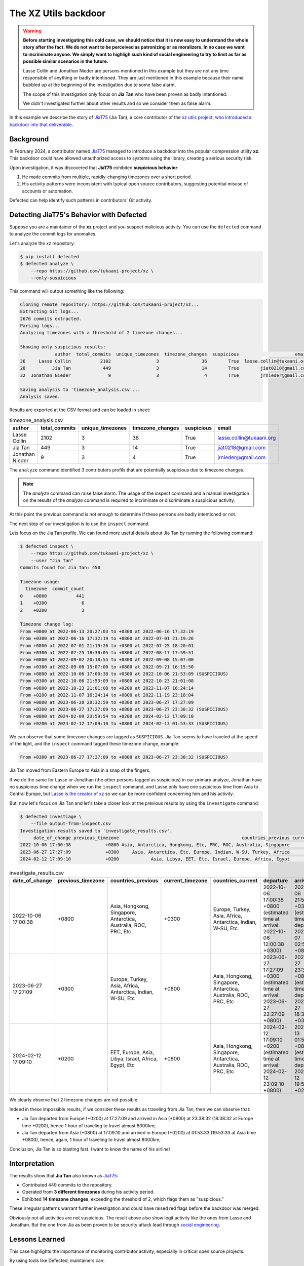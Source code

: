 .. _The XZ Utils backdoor:

The XZ Utils backdoor
=====================

.. warning::
    **Before starting investigating this cold case, we should notice that
    it is now easy to understand the whole story after the fact. We do not
    want to be perceived as patronizing or as moralizers. In no case we
    want to incriminate anyone. We simply want to highligh
    such kind of social engineering to try to limit as far as possible
    similar scenarios in the future.**

    Lasse Collin and Jonathan Nieder are persons mentioned in this example
    but they are not any time responsible of anything or badly intentioned.
    They are just mentioned in this example because their name bubbled
    up at the beginning of the investigation due to some false alarm,

    The scope of this investigation only focus on **Jia Tan** who
    have been proven as badly intentioned.

    We didn't investigated further about other results and so we
    consider them as false alarm.

In this example we describe the story of `JiaT75
<https://github.com/JiaT75>`_ (Jia Tan), a core contributor of the
`xz utils project <https://github.com/tukaani-project/xz/>`_,
`who introduced a backdoor into that deliverable
<https://en.wikipedia.org/wiki/XZ_Utils_backdoor>`_.

Background
----------

In February 2024, a contributor named `JiaT75
<https://github.com/JiaT75>`_ managed to introduce a backdoor into
the popular compression utility **xz**. This backdoor could have
allowed unauthorized access to systems using the library, creating a
serious security risk.

Upon investigation, it was discovered that **JiaT75** exhibited
**suspicious behavior**:

1. He made commits from multiple, rapidly-changing timezones over
   a short period.
2. His activity patterns were inconsistent with typical open source
   contributors, suggesting potential misuse of accounts or automation.

Defected can help identify such patterns in contributors' Git activity.

Detecting JiaT75's Behavior with Defected
-----------------------------------------

Suppose you are a maintainer of the **xz** project and you suspect
malicious activity. You can use the ``defected`` command to analyze
the commit logs for anomalies.

Let's analyze the xz repository:

.. code-block::

   $ pip install defected
   $ defected analyze \
       --repo https://github.com/tukaani-project/xz \
       --only-suspicious

This command will output something like the following:

.. code-block::

   Cloning remote repository: https://github.com/tukaani-project/xz...
   Extracting Git logs...
   2676 commits extracted.
   Parsing logs...
   Analyzing timezones with a threshold of 2 timezone changes...

   Showing only suspicious results:
                author  total_commits  unique_timezones  timezone_changes  suspicious                     email
   36     Lasse Collin           2102                 3                36        True  lasse.collin@tukaani.org
   28          Jia Tan            449                 3                14        True        jiat0218@gmail.com
   32  Jonathan Nieder              9                 3                 4        True        jrnieder@gmail.com

   Saving analysis to 'timezone_analysis.csv'...
   Analysis saved.

Results are exported at the CSV format and can be loaded in sheet:

.. list-table:: timezone_analysis.csv
   :header-rows: 1

   * - author
     - total_commits
     - unique_timezones
     - timezone_changes
     - suspicious
     - email
   * - Lasse Collin
     - 2102
     - 3
     - 36
     - True
     - lasse.collin@tukaani.org
   * - Jia Tan
     - 449
     - 3
     - 14
     - True
     - jiat0218@gmail.com
   * - Jonathan Nieder
     - 9
     - 3
     - 4
     - True
     - jrnieder@gmail.com

The ``analyze`` command identified 3 contributors profils that
are potentially suspicious due to timezone changes.

.. note::
   The `analyze` command can raise false alarm. The usage of the
   `inspect` command and a manual investigation on the results
   of the `analyze` command is required to incriminate or discriminate
   a suspicious activity.

At this point the previous command is not enough to determine if
these persons are badly intentioned or not.

The next step of our investigation is to use the ``inspect`` command.

Lets focus on the Jia Tan profile. We can found more useful details
about Jia Tan by running the following command:

.. code-block::

    $ defected inspect \
        --repo https://github.com/tukaani-project/xz \
        --user "Jia Tan"
    Commits found for Jia Tan: 450

    Timezone usage:
      timezone  commit_count
    0    +0800           441
    1    +0300             6
    2    +0200             3

    Timezone change log:
    From +0800 at 2022-06-13 20:27:03 to +0300 at 2022-06-16 17:32:19
    From +0300 at 2022-06-16 17:32:19 to +0800 at 2022-07-01 21:19:26
    From +0800 at 2022-07-01 21:19:26 to +0300 at 2022-07-25 18:20:01
    From +0300 at 2022-07-25 18:30:05 to +0800 at 2022-08-17 17:59:51
    From +0800 at 2022-09-02 20:18:55 to +0300 at 2022-09-08 15:07:00
    From +0300 at 2022-09-08 15:07:00 to +0800 at 2022-09-21 16:15:50
    From +0800 at 2022-10-06 17:00:38 to +0300 at 2022-10-06 21:53:09 (SUSPICIOUS)
    From +0300 at 2022-10-06 21:53:09 to +0800 at 2022-10-23 21:01:08
    From +0800 at 2022-10-23 21:01:08 to +0200 at 2022-11-07 16:24:14
    From +0200 at 2022-11-07 16:24:14 to +0800 at 2022-11-19 23:18:04
    From +0800 at 2023-06-20 20:32:59 to +0300 at 2023-06-27 17:27:09
    From +0300 at 2023-06-27 17:27:09 to +0800 at 2023-06-27 23:38:32 (SUSPICIOUS)
    From +0800 at 2024-02-09 23:59:54 to +0200 at 2024-02-12 17:09:10
    From +0200 at 2024-02-12 17:09:10 to +0800 at 2024-02-13 01:53:33 (SUSPICIOUS)

We can observe that some timezone changes are tagged as ``SUSPICIOUS``.
Jia Tan seems to have traveled at the speed of the light,
and the ``inspect`` command tagged these timezone change, example:

.. code-block::

    From +0300 at 2023-06-27 17:27:09 to +0800 at 2023-06-27 23:38:32 (SUSPICIOUS)

Jia Tan moved from Eastern Europe to Asia in a snap of the fingers.

If we do the same for Lasse or Jonathan (the other persons tagged as
suspicious) in our primary analyze, Jonathan have no suspicious time
change when we run the ``inspect`` command, and Lasse only have one
suspicious time from Asia to Central Europe, but `Lasse is the creator
of xz <https://github.com/tukaani-project/xz/graphs/contributors>`_ so
we can be more confident concerning him and his activity.

But, now let's focus on Jia Tan and let's take a closer look at
the previous results by using the ``investigate`` command:

.. code-block::

    $ defected investiage \
        --file output-from-inspect.csv
    Investigation results saved to 'investigate_results.csv'.
         date_of_change previous_timezone                                              countries_previous current_timezone                                               countries_current                                                        departure                                                          arrival  physically_possible
    2022-10-06 17:00:38             +0800 Asia, Antarctica, Hongkong, Etc, PRC, ROC, Australia, Singapore            +0300     Asia, Antarctica, Etc, Europe, Indian, W-SU, Turkey, Africa 2022-10-06 17:00:38 +0800 (estimated time at arrival: 2022-10-06 12:00:38 +0300) 2022-10-06 21:53:09 +0300 (estimated time at departure: 2022-10-07 02:53:09 +0800)                 True
    2023-06-27 17:27:09             +0300     Asia, Antarctica, Etc, Europe, Indian, W-SU, Turkey, Africa            +0800 Asia, Antarctica, Hongkong, Etc, PRC, ROC, Australia, Singapore 2023-06-27 17:27:09 +0300 (estimated time at arrival: 2023-06-27 22:27:09 +0800) 2023-06-27 23:38:32 +0800 (estimated time at departure: 2023-06-27 18:38:32 +0300)                False
    2024-02-12 17:09:10             +0200            Asia, Libya, EET, Etc, Israel, Europe, Africa, Egypt            +0800 Asia, Antarctica, Hongkong, Etc, PRC, ROC, Australia, Singapore 2024-02-12 17:09:10 +0200 (estimated time at arrival: 2024-02-12 23:09:10 +0800) 2024-02-13 01:53:33 +0800 (estimated time at departure: 2024-02-12 19:53:33 +0200)                False


.. list-table:: investigate_results.csv
   :header-rows: 1

   * - date_of_change
     - previous_timezone
     - countries_previous
     - current_timezone
     - countries_current
     - departure
     - arrival
     - physically_possible
   * - 2022-10-06 17:00:38
     - +0800
     - Asia, Hongkong, Singapore, Antarctica, Australia, ROC, PRC, Etc
     - +0300
     - Europe, Turkey, Asia, Africa, Antarctica, Indian, W-SU, Etc
     - 2022-10-06 17:00:38 +0800 (estimated time at arrival: 2022-10-06 12:00:38 +0300)
     - 2022-10-06 21:53:09 +0300 (estimated time at departure: 2022-10-07 02:53:09 +0800)
     - True
   * - 2023-06-27 17:27:09
     - +0300
     - Europe, Turkey, Asia, Africa, Antarctica, Indian, W-SU, Etc
     - +0800
     - Asia, Hongkong, Singapore, Antarctica, Australia, ROC, PRC, Etc
     - 2023-06-27 17:27:09 +0300 (estimated time at arrival: 2023-06-27 22:27:09 +0800)
     - 2023-06-27 23:38:32 +0800 (estimated time at departure: 2023-06-27 18:38:32 +0300)
     - False
   * - 2024-02-12 17:09:10
     - +0200
     - EET, Europe, Asia, Libya, Israel, Africa, Egypt, Etc
     - +0800
     - Asia, Hongkong, Singapore, Antarctica, Australia, ROC, PRC, Etc
     - 2024-02-12 17:09:10 +0200 (estimated time at arrival: 2024-02-12 23:09:10 +0800)
     - 2024-02-13 01:53:33 +0800 (estimated time at departure: 2024-02-12 19:53:33 +0200)
     - False

We clearly observe that 2 timezone changes are not possible.

Indeed in these impossible results, if we consider these results
as traveling from Jia Tan, then we can observe that:

* Jia Tan departed from Europe (+0200) at 17:27:09 and arrived in Asia (+0800) at 23:38:32 (18:38:32 at Europe time +0200), hence 1 hour of traveling to travel almost 8000km;
* Jia Tan departed from Asia (+0800) at 17:09:10 and arrived in Europe (+0200) at 01:53:33 (19:53:33 at Asia time +0800), hence, again, 1 hour of traveling to travel almost 8000km;

Conclusion, Jia Tan is so blasting fast.
I want to know the name of his airline!

Interpretation
--------------

The results show that **Jia Tan** also known as `JiaT75
<https://github.com/JiaT75>`_:

* Contributed 449 commits to the repository.
* Operated from **3 different timezones** during his activity period.
* Exhibited **14 timezone changes**, exceeding the threshold of 2,
  which flags them as "suspicious."

These irregular patterns warrant further investigation and could
have raised red flags before the backdoor was merged.

Obviously not all activities are not suspicious. The result above
also show legit activity like the ones from Lasse and Jonathan.
But the one from Jia as been proven to be security attack lead
through `social engineering
<https://en.wikipedia.org/wiki/Social_engineering_(security)>`_.

Lessons Learned
---------------

This case highlights the importance of monitoring contributor
activity, especially in critical open source projects.

By using tools like Defected, maintainers can:

#. Proactively identify suspicious contributors.
#. Investigate anomalies in commit patterns.
#. Prevent security risks, such as backdoors, before they impact
   end users.

Why This Matters
----------------

The case of **Jia Tan (JiaT75)** is a reminder that even trusted
repositories can be compromised. Open source maintainers need tools
like Defected to protect their projects from potential threats by
identifying early warning signs such as irregular timezone changes.

Obviously, not all timezone changes are suspicious, many of them
are legit, but like demonstrated by xz example some are real attempts.
**JiaT75** tried to show that he was located in Asia where some
timezone changes reflect Eastern Europe timezone.

That's like a cold case where a small oversights can reveal
significant details.

Do not lose time and start securing your projects:

.. code-block::

    $ pip install defected
